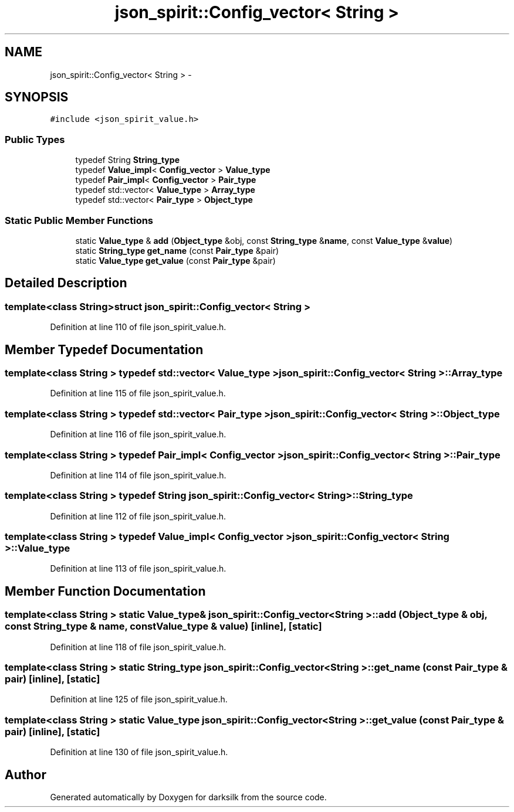 .TH "json_spirit::Config_vector< String >" 3 "Wed Feb 10 2016" "Version 1.0.0.0" "darksilk" \" -*- nroff -*-
.ad l
.nh
.SH NAME
json_spirit::Config_vector< String > \- 
.SH SYNOPSIS
.br
.PP
.PP
\fC#include <json_spirit_value\&.h>\fP
.SS "Public Types"

.in +1c
.ti -1c
.RI "typedef String \fBString_type\fP"
.br
.ti -1c
.RI "typedef \fBValue_impl\fP< \fBConfig_vector\fP > \fBValue_type\fP"
.br
.ti -1c
.RI "typedef \fBPair_impl\fP< \fBConfig_vector\fP > \fBPair_type\fP"
.br
.ti -1c
.RI "typedef std::vector< \fBValue_type\fP > \fBArray_type\fP"
.br
.ti -1c
.RI "typedef std::vector< \fBPair_type\fP > \fBObject_type\fP"
.br
.in -1c
.SS "Static Public Member Functions"

.in +1c
.ti -1c
.RI "static \fBValue_type\fP & \fBadd\fP (\fBObject_type\fP &obj, const \fBString_type\fP &\fBname\fP, const \fBValue_type\fP &\fBvalue\fP)"
.br
.ti -1c
.RI "static \fBString_type\fP \fBget_name\fP (const \fBPair_type\fP &pair)"
.br
.ti -1c
.RI "static \fBValue_type\fP \fBget_value\fP (const \fBPair_type\fP &pair)"
.br
.in -1c
.SH "Detailed Description"
.PP 

.SS "template<class String>struct json_spirit::Config_vector< String >"

.PP
Definition at line 110 of file json_spirit_value\&.h\&.
.SH "Member Typedef Documentation"
.PP 
.SS "template<class String > typedef std::vector< \fBValue_type\fP > \fBjson_spirit::Config_vector\fP< String >::\fBArray_type\fP"

.PP
Definition at line 115 of file json_spirit_value\&.h\&.
.SS "template<class String > typedef std::vector< \fBPair_type\fP > \fBjson_spirit::Config_vector\fP< String >::\fBObject_type\fP"

.PP
Definition at line 116 of file json_spirit_value\&.h\&.
.SS "template<class String > typedef \fBPair_impl\fP< \fBConfig_vector\fP > \fBjson_spirit::Config_vector\fP< String >::\fBPair_type\fP"

.PP
Definition at line 114 of file json_spirit_value\&.h\&.
.SS "template<class String > typedef String \fBjson_spirit::Config_vector\fP< String >::\fBString_type\fP"

.PP
Definition at line 112 of file json_spirit_value\&.h\&.
.SS "template<class String > typedef \fBValue_impl\fP< \fBConfig_vector\fP > \fBjson_spirit::Config_vector\fP< String >::\fBValue_type\fP"

.PP
Definition at line 113 of file json_spirit_value\&.h\&.
.SH "Member Function Documentation"
.PP 
.SS "template<class String > static \fBValue_type\fP& \fBjson_spirit::Config_vector\fP< String >::add (\fBObject_type\fP & obj, const \fBString_type\fP & name, const \fBValue_type\fP & value)\fC [inline]\fP, \fC [static]\fP"

.PP
Definition at line 118 of file json_spirit_value\&.h\&.
.SS "template<class String > static \fBString_type\fP \fBjson_spirit::Config_vector\fP< String >::get_name (const \fBPair_type\fP & pair)\fC [inline]\fP, \fC [static]\fP"

.PP
Definition at line 125 of file json_spirit_value\&.h\&.
.SS "template<class String > static \fBValue_type\fP \fBjson_spirit::Config_vector\fP< String >::get_value (const \fBPair_type\fP & pair)\fC [inline]\fP, \fC [static]\fP"

.PP
Definition at line 130 of file json_spirit_value\&.h\&.

.SH "Author"
.PP 
Generated automatically by Doxygen for darksilk from the source code\&.
